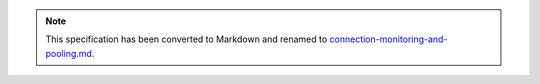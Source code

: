 .. note::
  This specification has been converted to Markdown and renamed to
  `connection-monitoring-and-pooling.md <connection-monitoring-and-pooling.md>`_.  
